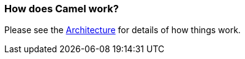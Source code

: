 [[HowdoesCamelwork-HowdoesCamelwork]]
=== How does Camel work?

Please see the xref:architecture.adoc[Architecture] for details of how
things work.
